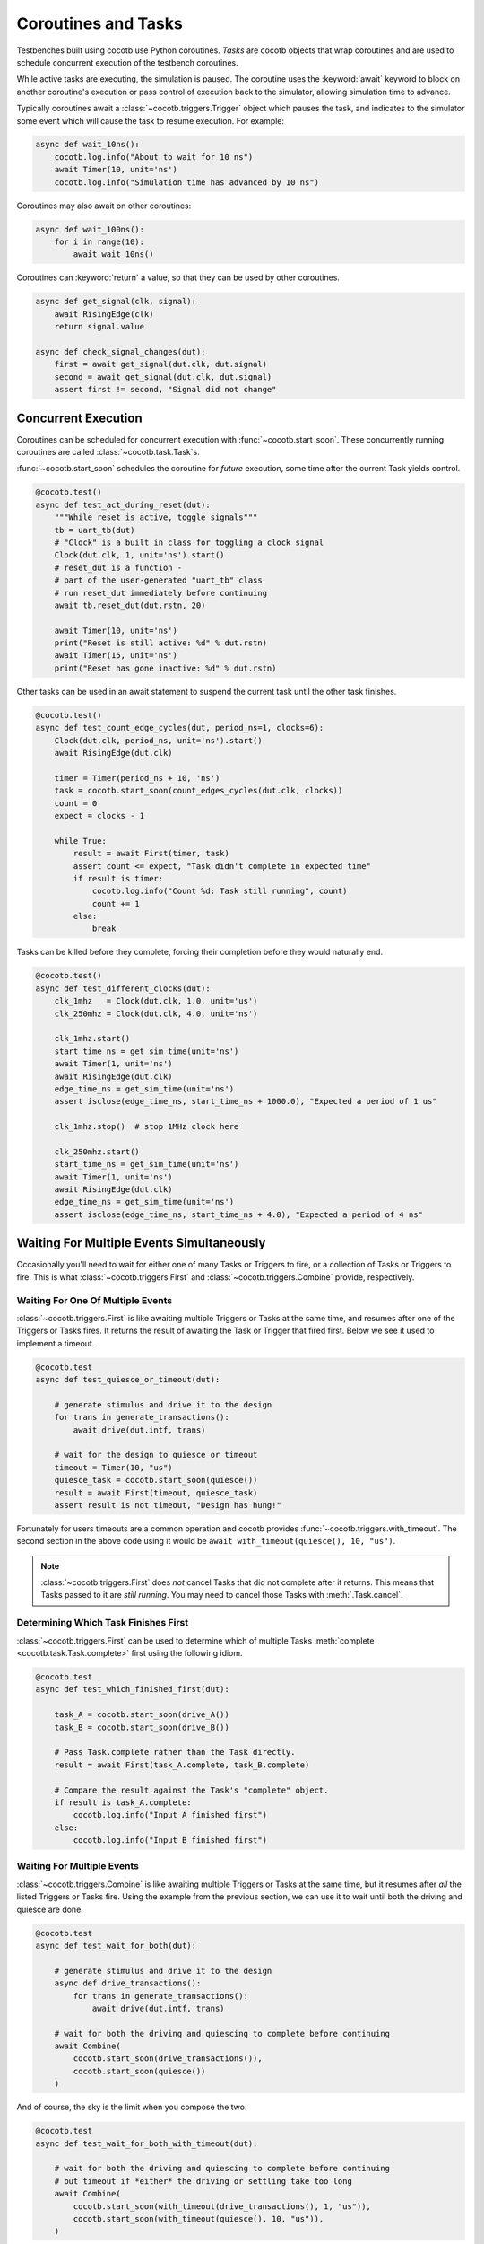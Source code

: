 .. _coroutines:
.. _async_functions:

.. spelling:word-list::
   Async


********************
Coroutines and Tasks
********************

Testbenches built using cocotb use Python coroutines.
*Tasks* are cocotb objects that wrap coroutines
and are used to schedule concurrent execution of the testbench coroutines.

While active tasks are executing, the simulation is paused.
The coroutine uses the :keyword:`await` keyword to
block on another coroutine's execution or pass control of execution back to the
simulator, allowing simulation time to advance.

Typically coroutines await a :class:`~cocotb.triggers.Trigger` object which
pauses the task, and indicates to the simulator some event which will cause the task to resume execution.
For example:

.. code-block:: python

    async def wait_10ns():
        cocotb.log.info("About to wait for 10 ns")
        await Timer(10, unit='ns')
        cocotb.log.info("Simulation time has advanced by 10 ns")

Coroutines may also await on other coroutines:

.. code-block:: python

    async def wait_100ns():
        for i in range(10):
            await wait_10ns()

Coroutines can :keyword:`return` a value, so that they can be used by other coroutines.

.. code-block:: python

    async def get_signal(clk, signal):
        await RisingEdge(clk)
        return signal.value

    async def check_signal_changes(dut):
        first = await get_signal(dut.clk, dut.signal)
        second = await get_signal(dut.clk, dut.signal)
        assert first != second, "Signal did not change"

Concurrent Execution
====================

Coroutines can be scheduled for concurrent execution with :func:`~cocotb.start_soon`.
These concurrently running coroutines are called :class:`~cocotb.task.Task`\ s.

:func:`~cocotb.start_soon` schedules the coroutine for *future* execution,
some time after the current Task yields control.

.. code-block:: python

    @cocotb.test()
    async def test_act_during_reset(dut):
        """While reset is active, toggle signals"""
        tb = uart_tb(dut)
        # "Clock" is a built in class for toggling a clock signal
        Clock(dut.clk, 1, unit='ns').start()
        # reset_dut is a function -
        # part of the user-generated "uart_tb" class
        # run reset_dut immediately before continuing
        await tb.reset_dut(dut.rstn, 20)

        await Timer(10, unit='ns')
        print("Reset is still active: %d" % dut.rstn)
        await Timer(15, unit='ns')
        print("Reset has gone inactive: %d" % dut.rstn)

Other tasks can be used in an await statement to suspend the current task until the other task finishes.

.. code-block:: python

    @cocotb.test()
    async def test_count_edge_cycles(dut, period_ns=1, clocks=6):
        Clock(dut.clk, period_ns, unit='ns').start()
        await RisingEdge(dut.clk)

        timer = Timer(period_ns + 10, 'ns')
        task = cocotb.start_soon(count_edges_cycles(dut.clk, clocks))
        count = 0
        expect = clocks - 1

        while True:
            result = await First(timer, task)
            assert count <= expect, "Task didn't complete in expected time"
            if result is timer:
                cocotb.log.info("Count %d: Task still running", count)
                count += 1
            else:
                break

Tasks can be killed before they complete,
forcing their completion before they would naturally end.

.. code-block:: python

    @cocotb.test()
    async def test_different_clocks(dut):
        clk_1mhz   = Clock(dut.clk, 1.0, unit='us')
        clk_250mhz = Clock(dut.clk, 4.0, unit='ns')

        clk_1mhz.start()
        start_time_ns = get_sim_time(unit='ns')
        await Timer(1, unit='ns')
        await RisingEdge(dut.clk)
        edge_time_ns = get_sim_time(unit='ns')
        assert isclose(edge_time_ns, start_time_ns + 1000.0), "Expected a period of 1 us"

        clk_1mhz.stop()  # stop 1MHz clock here

        clk_250mhz.start()
        start_time_ns = get_sim_time(unit='ns')
        await Timer(1, unit='ns')
        await RisingEdge(dut.clk)
        edge_time_ns = get_sim_time(unit='ns')
        assert isclose(edge_time_ns, start_time_ns + 4.0), "Expected a period of 4 ns"


.. versionchanged:: 1.4
    The ``cocotb.coroutine`` decorator is no longer necessary for :keyword:`async def` coroutines.
    :keyword:`async def` coroutines can be used, without the ``@cocotb.coroutine`` decorator, wherever decorated coroutines are accepted,
    including :keyword:`yield` statements and ``cocotb.fork`` (since replaced with :func:`~cocotb.start_soon`).

.. versionchanged:: 1.6
    Added :func:`cocotb.start` and :func:`cocotb.start_soon` scheduling functions.

.. versionchanged:: 1.7
    Deprecated ``cocotb.fork``.

.. versionchanged:: 2.0
    Removed ``cocotb.fork``.

.. versionchanged:: 2.0
    Removed ``cocotb.coroutine``.

.. versionremoved:: 2.0
    Removed references to the deprecated :func:`cocotb.start`.


Waiting For Multiple Events Simultaneously
==========================================

Occasionally you'll need to wait for either one of many Tasks or Triggers to fire,
or a collection of Tasks or Triggers to fire.
This is what :class:`~cocotb.triggers.First` and :class:`~cocotb.triggers.Combine` provide, respectively.


.. _first-tutorial:

Waiting For One Of Multiple Events
----------------------------------

:class:`~cocotb.triggers.First` is like awaiting multiple Triggers or Tasks at the same time,
and resumes after one of the Triggers or Tasks fires.
It returns the result of awaiting the Task or Trigger that fired first.
Below we see it used to implement a timeout.

.. code-block:: python

    @cocotb.test
    async def test_quiesce_or_timeout(dut):

        # generate stimulus and drive it to the design
        for trans in generate_transactions():
            await drive(dut.intf, trans)

        # wait for the design to quiesce or timeout
        timeout = Timer(10, "us")
        quiesce_task = cocotb.start_soon(quiesce())
        result = await First(timeout, quiesce_task)
        assert result is not timeout, "Design has hung!"

Fortunately for users timeouts are a common operation and cocotb provides :func:`~cocotb.triggers.with_timeout`.
The second section in the above code using it would be ``await with_timeout(quiesce(), 10, "us")``.

.. note::

    :class:`~cocotb.triggers.First` does *not* cancel Tasks that did not complete after it returns.
    This means that Tasks passed to it are *still running*.
    You may need to cancel those Tasks with :meth:`.Task.cancel`.


Determining Which Task Finishes First
-------------------------------------

:class:`~cocotb.triggers.First` can be used to determine which of multiple Tasks :meth:`complete <cocotb.task.Task.complete>` first using the following idiom.

.. code-block:: python

    @cocotb.test
    async def test_which_finished_first(dut):

        task_A = cocotb.start_soon(drive_A())
        task_B = cocotb.start_soon(drive_B())

        # Pass Task.complete rather than the Task directly.
        result = await First(task_A.complete, task_B.complete)

        # Compare the result against the Task's "complete" object.
        if result is task_A.complete:
            cocotb.log.info("Input A finished first")
        else:
            cocotb.log.info("Input B finished first")


.. _combine-tutorial:

Waiting For Multiple Events
---------------------------

:class:`~cocotb.triggers.Combine` is like awaiting multiple Triggers or Tasks at the same time,
but it resumes after *all* the listed Triggers or Tasks fire.
Using the example from the previous section, we can use it to wait until both the driving and quiesce are done.

.. code-block:: python

    @cocotb.test
    async def test_wait_for_both(dut):

        # generate stimulus and drive it to the design
        async def drive_transactions():
            for trans in generate_transactions():
                await drive(dut.intf, trans)

        # wait for both the driving and quiescing to complete before continuing
        await Combine(
            cocotb.start_soon(drive_transactions()),
            cocotb.start_soon(quiesce())
        )

And of course, the sky is the limit when you compose the two.

.. code-block:: python

    @cocotb.test
    async def test_wait_for_both_with_timeout(dut):

        # wait for both the driving and quiescing to complete before continuing
        # but timeout if *either* the driving or settling take too long
        await Combine(
            cocotb.start_soon(with_timeout(drive_transactions(), 1, "us")),
            cocotb.start_soon(with_timeout(quiesce(), 10, "us")),
        )


.. note::

    :class:`~cocotb.triggers.Combine` does *not* cancel Tasks that did not complete if it fails with an exception.
    This means that Tasks passed to it are *still running*.
    You may need to cancel those Tasks with :meth:`.Task.cancel`.


Async generators
================

Starting with Python 3.6, a :keyword:`yield` statement within an async function
has a new meaning which matches the typical meaning of yield within regular Python code.
It can be used to create a special type of generator function that can be iterated with :keyword:`async for`:

.. code-block:: python

    async def ten_samples_of(clk, signal):
        for i in range(10):
            await RisingEdge(clk)
            yield signal.value  # this means "send back to the for loop"

    @cocotb.test()
    async def test_samples_are_even(dut):
        async for sample in ten_samples_of(dut.clk, dut.signal):
            assert sample % 2 == 0

More details on this type of generator can be found in :pep:`525`.


.. _yield-syntax:

Generator-based coroutines
==========================

.. versionchanged:: 2.0
    This style, which used the ``cocotb.coroutine`` decorator and the yield syntax, was removed.
